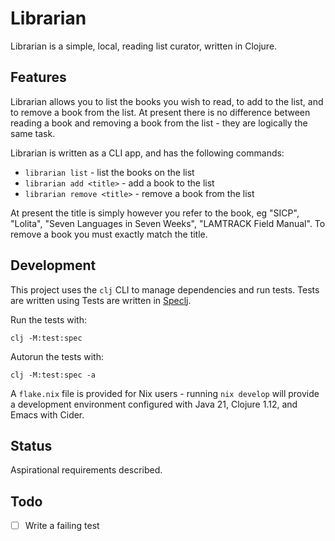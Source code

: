 
* Librarian

Librarian is a simple, local, reading list curator, written in Clojure.

** Features

Librarian allows you to list the books you wish to read, to add to the
list, and to remove a book from the list.  At present there is no
difference between reading a book and removing a book from the list -
they are logically the same task.

Librarian is written as a CLI app, and has the following commands:

- =librarian list= - list the books on the list
- =librarian add <title>= - add a book to the list
- =librarian remove <title>= - remove a book from the list

At present the title is simply however you refer to the book, eg
"SICP", "Lolita", "Seven Languages in Seven Weeks", "LAMTRACK Field
Manual".  To remove a book you must exactly match the title.

** Development

This project uses the =clj= CLI to manage dependencies and run tests.
Tests are written using Tests are written in
[[https://github.com/slagyr/speclj][Speclj]].

Run the tests with:

#+begin_src shell
clj -M:test:spec
#+end_src

Autorun the tests with:

#+begin_src shell
clj -M:test:spec -a
#+end_src

A =flake.nix= file is provided for Nix users - running =nix develop=
will provide a development environment configured with Java 21,
Clojure 1.12, and Emacs with Cider.

** Status

Aspirational requirements described.

** Todo

- [ ] Write a failing test
